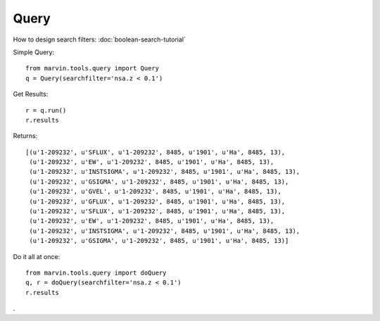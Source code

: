Query
=====

How to design search filters: :doc:`boolean-search-tutorial`

Simple Query::

    from marvin.tools.query import Query
    q = Query(searchfilter='nsa.z < 0.1')

Get Results::

    r = q.run()
    r.results


Returns::
    
    [(u'1-209232', u'SFLUX', u'1-209232', 8485, u'1901', u'Ha', 8485, 13),
     (u'1-209232', u'EW', u'1-209232', 8485, u'1901', u'Ha', 8485, 13),
     (u'1-209232', u'INSTSIGMA', u'1-209232', 8485, u'1901', u'Ha', 8485, 13),
     (u'1-209232', u'GSIGMA', u'1-209232', 8485, u'1901', u'Ha', 8485, 13),
     (u'1-209232', u'GVEL', u'1-209232', 8485, u'1901', u'Ha', 8485, 13),
     (u'1-209232', u'GFLUX', u'1-209232', 8485, u'1901', u'Ha', 8485, 13),
     (u'1-209232', u'SFLUX', u'1-209232', 8485, u'1901', u'Ha', 8485, 13),
     (u'1-209232', u'EW', u'1-209232', 8485, u'1901', u'Ha', 8485, 13),
     (u'1-209232', u'INSTSIGMA', u'1-209232', 8485, u'1901', u'Ha', 8485, 13),
     (u'1-209232', u'GSIGMA', u'1-209232', 8485, u'1901', u'Ha', 8485, 13)]

Do it all at once::

    from marvin.tools.query import doQuery
    q, r = doQuery(searchfilter='nsa.z < 0.1')
    r.results

.
